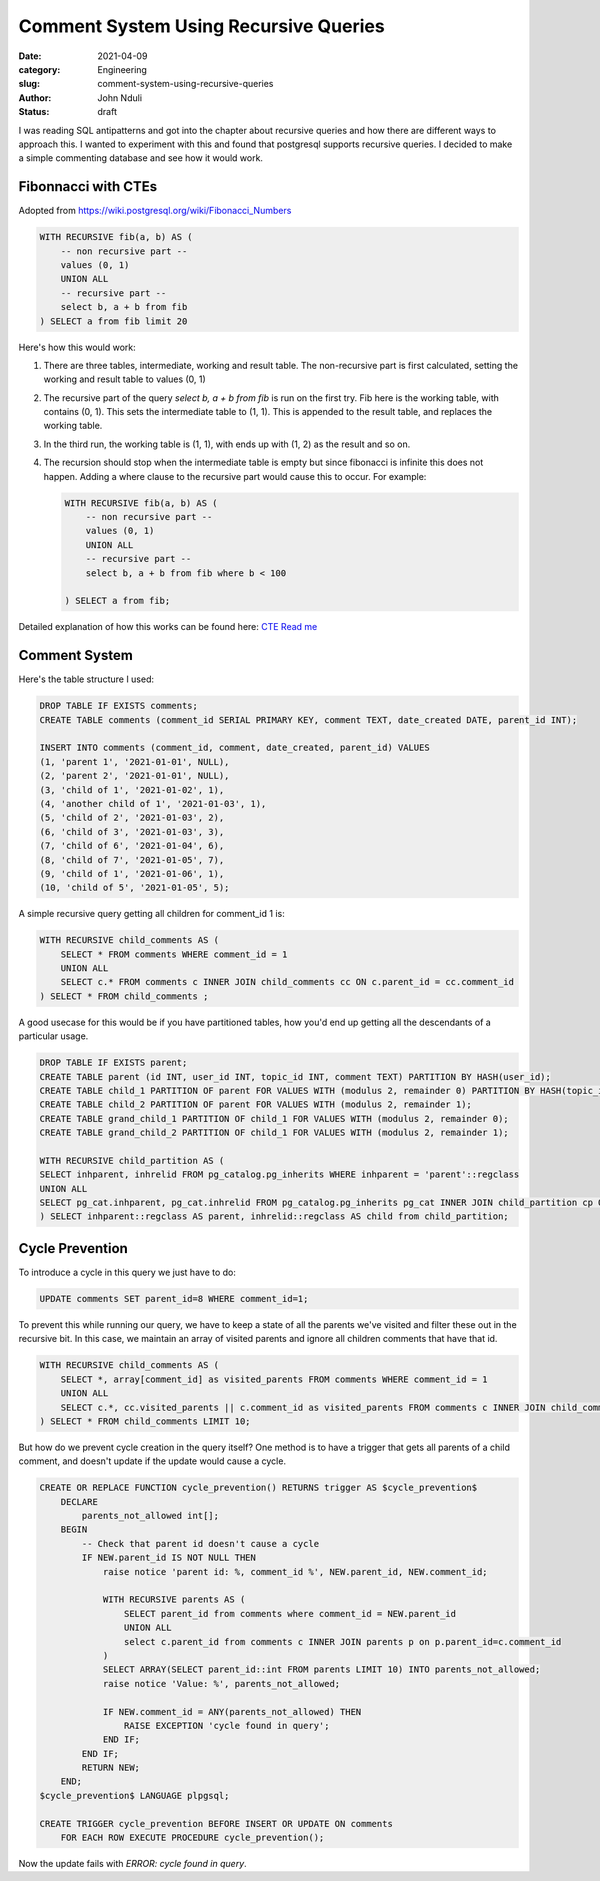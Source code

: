 ######################################
Comment System Using Recursive Queries
######################################
:date: 2021-04-09
:category: Engineering
:slug: comment-system-using-recursive-queries
:author: John Nduli
:status: draft

I was reading SQL antipatterns and got into the chapter about recursive
queries and how there are different ways to approach this. I wanted to
experiment with this and found that postgresql supports recursive
queries. I decided to make a simple commenting database and see how it
would work.

Fibonnacci with CTEs
--------------------
Adopted from https://wiki.postgresql.org/wiki/Fibonacci_Numbers

.. code-block:: sql

    WITH RECURSIVE fib(a, b) AS (
        -- non recursive part --
        values (0, 1)
        UNION ALL
        -- recursive part --
        select b, a + b from fib
    ) SELECT a from fib limit 20

Here's how this would work:

1. There are three tables, intermediate, working and result table. The
   non-recursive part is first calculated, setting the working and
   result table to values (0, 1)
2. The recursive part of the query `select b, a + b from fib` is run on
   the first try. Fib here is the working table, with contains (0, 1).
   This sets the intermediate table to (1, 1). This is appended to the
   result table, and replaces the working table.
3. In the third run, the working table is (1, 1), with ends up with (1,
   2) as the result and so on.
4. The recursion should stop when the intermediate table is empty but
   since fibonacci is infinite this does not happen. Adding a where
   clause to the recursive part would cause this to occur. For example:

   .. code-block:: sql

       WITH RECURSIVE fib(a, b) AS (
           -- non recursive part --
           values (0, 1)
           UNION ALL
           -- recursive part --
           select b, a + b from fib where b < 100

       ) SELECT a from fib;
   
Detailed explanation of how this works can be found here:
`CTE Read me <https://wiki.postgresql.org/wiki/CTEReadme>`_

Comment System
--------------

Here's the table structure I used:

.. code-block:: sql

    DROP TABLE IF EXISTS comments;
    CREATE TABLE comments (comment_id SERIAL PRIMARY KEY, comment TEXT, date_created DATE, parent_id INT);

    INSERT INTO comments (comment_id, comment, date_created, parent_id) VALUES 
    (1, 'parent 1', '2021-01-01', NULL),
    (2, 'parent 2', '2021-01-01', NULL),
    (3, 'child of 1', '2021-01-02', 1),
    (4, 'another child of 1', '2021-01-03', 1),
    (5, 'child of 2', '2021-01-03', 2),
    (6, 'child of 3', '2021-01-03', 3),
    (7, 'child of 6', '2021-01-04', 6),
    (8, 'child of 7', '2021-01-05', 7),
    (9, 'child of 1', '2021-01-06', 1),
    (10, 'child of 5', '2021-01-05', 5);


A simple recursive query getting all children for comment_id 1 is:

.. code-block:: sql

    WITH RECURSIVE child_comments AS (
        SELECT * FROM comments WHERE comment_id = 1
        UNION ALL
        SELECT c.* FROM comments c INNER JOIN child_comments cc ON c.parent_id = cc.comment_id
    ) SELECT * FROM child_comments ;


A good usecase for this would be if you have partitioned tables, how
you'd end up getting all the descendants of a particular usage.


.. code-block:: sql

    DROP TABLE IF EXISTS parent;
    CREATE TABLE parent (id INT, user_id INT, topic_id INT, comment TEXT) PARTITION BY HASH(user_id);
    CREATE TABLE child_1 PARTITION OF parent FOR VALUES WITH (modulus 2, remainder 0) PARTITION BY HASH(topic_id);
    CREATE TABLE child_2 PARTITION OF parent FOR VALUES WITH (modulus 2, remainder 1);
    CREATE TABLE grand_child_1 PARTITION OF child_1 FOR VALUES WITH (modulus 2, remainder 0);
    CREATE TABLE grand_child_2 PARTITION OF child_1 FOR VALUES WITH (modulus 2, remainder 1);

    WITH RECURSIVE child_partition AS (
    SELECT inhparent, inhrelid FROM pg_catalog.pg_inherits WHERE inhparent = 'parent'::regclass
    UNION ALL
    SELECT pg_cat.inhparent, pg_cat.inhrelid FROM pg_catalog.pg_inherits pg_cat INNER JOIN child_partition cp ON pg_cat.inhparent = cp.inhrelid
    ) SELECT inhparent::regclass AS parent, inhrelid::regclass AS child from child_partition;

Cycle Prevention
----------------

To introduce a cycle in this query we just have to do:

.. code-block:: sql

    UPDATE comments SET parent_id=8 WHERE comment_id=1;

To prevent this while running our query, we have to keep a state of all
the parents we've visited and filter these out in the recursive bit. In
this case, we maintain an array of visited parents and ignore all
children comments that have that id.

.. code-block:: sql

    WITH RECURSIVE child_comments AS (
        SELECT *, array[comment_id] as visited_parents FROM comments WHERE comment_id = 1
        UNION ALL
        SELECT c.*, cc.visited_parents || c.comment_id as visited_parents FROM comments c INNER JOIN child_comments cc ON c.parent_id = cc.comment_id WHERE NOT c.comment_id = ANY (cc.visited_parents)
    ) SELECT * FROM child_comments LIMIT 10;


But how do we prevent cycle creation in the query itself? One method is
to have a trigger that gets all parents of a child comment, and doesn't
update if the update would cause a cycle.

.. code-block:: sql


    CREATE OR REPLACE FUNCTION cycle_prevention() RETURNS trigger AS $cycle_prevention$
        DECLARE
            parents_not_allowed int[];
        BEGIN
            -- Check that parent id doesn't cause a cycle
            IF NEW.parent_id IS NOT NULL THEN
                raise notice 'parent id: %, comment_id %', NEW.parent_id, NEW.comment_id;

                WITH RECURSIVE parents AS (
                    SELECT parent_id from comments where comment_id = NEW.parent_id
                    UNION ALL
                    select c.parent_id from comments c INNER JOIN parents p on p.parent_id=c.comment_id
                )
                SELECT ARRAY(SELECT parent_id::int FROM parents LIMIT 10) INTO parents_not_allowed;
                raise notice 'Value: %', parents_not_allowed;

                IF NEW.comment_id = ANY(parents_not_allowed) THEN
                    RAISE EXCEPTION 'cycle found in query';
                END IF;
            END IF;
            RETURN NEW;
        END;
    $cycle_prevention$ LANGUAGE plpgsql;

    CREATE TRIGGER cycle_prevention BEFORE INSERT OR UPDATE ON comments
        FOR EACH ROW EXECUTE PROCEDURE cycle_prevention();

Now the update fails with `ERROR:  cycle found in query`.
